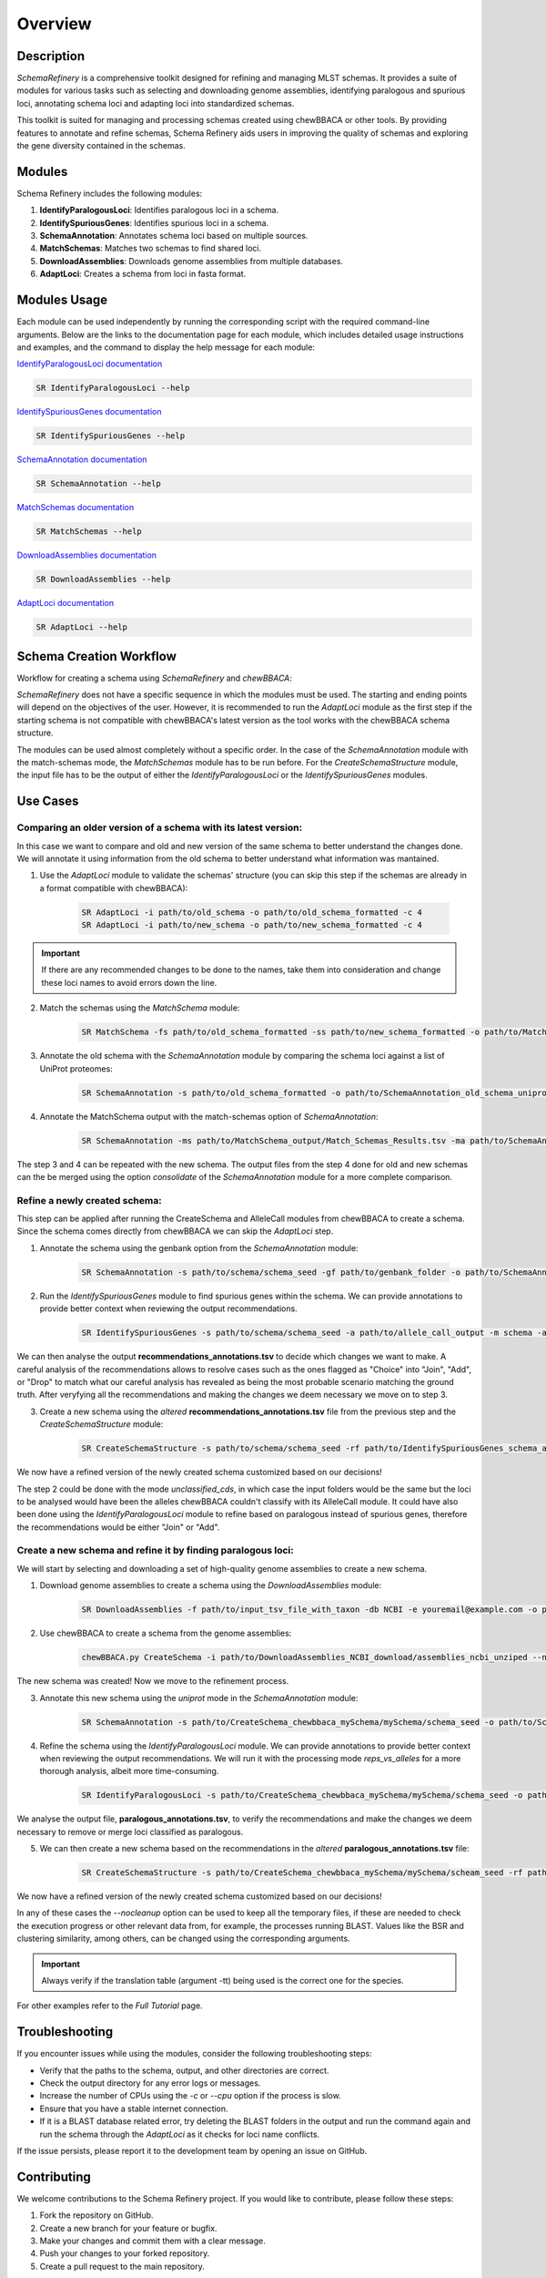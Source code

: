 Overview
========

Description
-----------

`SchemaRefinery` is a comprehensive toolkit designed for refining and managing MLST schemas. It provides a suite of modules for various tasks such as selecting and downloading genome assemblies, identifying paralogous and spurious loci, annotating schema loci and adapting loci into standardized schemas.

This toolkit is suited for managing and processing schemas created using chewBBACA or other tools. By providing features to annotate and refine schemas, Schema Refinery aids users in improving the quality of schemas and exploring the gene diversity contained in the schemas.

Modules
-------

Schema Refinery includes the following modules:

1. **IdentifyParalogousLoci**: Identifies paralogous loci in a schema.
2. **IdentifySpuriousGenes**: Identifies spurious loci in a schema.
3. **SchemaAnnotation**: Annotates schema loci based on multiple sources.
4. **MatchSchemas**: Matches two schemas to find shared loci.
5. **DownloadAssemblies**: Downloads genome assemblies from multiple databases.
6. **AdaptLoci**: Creates a schema from loci in fasta format.

Modules Usage
-------------

Each module can be used independently by running the corresponding script with the required command-line arguments. Below are the links to the documentation page for each module, which includes detailed usage instructions and examples, and the command to display the help message for each module:

`IdentifyParalogousLoci documentation <https://schema-refinery.readthedocs.io/en/latest/SchemaRefinery/Modules/IdentifyParalogousLoci.html>`_

.. code-block:: bash

    SR IdentifyParalogousLoci --help

`IdentifySpuriousGenes documentation <https://schema-refinery.readthedocs.io/en/latest/SchemaRefinery/Modules/IdentifySpuriousGenes.html>`_

.. code-block:: bash

    SR IdentifySpuriousGenes --help

`SchemaAnnotation documentation <https://schema-refinery.readthedocs.io/en/latest/SchemaRefinery/Modules/SchemaAnnotation.html>`_

.. code-block:: bash

    SR SchemaAnnotation --help

`MatchSchemas documentation <https://schema-refinery.readthedocs.io/en/latest/SchemaRefinery/Modules/MatchSchemas.html>`_

.. code-block:: bash

    SR MatchSchemas --help

`DownloadAssemblies documentation <https://schema-refinery.readthedocs.io/en/latest/SchemaRefinery/Modules/DownloadAssemblies.html>`_

.. code-block:: bash

    SR DownloadAssemblies --help

`AdaptLoci documentation <https://schema-refinery.readthedocs.io/en/latest/SchemaRefinery/Modules/AdaptLoci.html>`_

.. code-block:: bash

    SR AdaptLoci --help

Schema Creation Workflow
------------------------

Workflow for creating a schema using `SchemaRefinery` and `chewBBACA`:

.. image:: source/Schema_creation_workflow.png
   :alt: Schema Creation Workflow
   :width: 80%
   :align: center


`SchemaRefinery` does not have a specific sequence in which the modules must be used. The starting and ending points will depend on the objectives of the user. However, it is recommended to run the `AdaptLoci` module as the first step if the starting schema is not compatible with chewBBACA's latest version as the tool works with the chewBBACA schema structure.

The modules can be used almost completely without a specific order. In the case of the `SchemaAnnotation` module with the match-schemas mode, the `MatchSchemas` module has to be run before. For the `CreateSchemaStructure` module, the input file has to be the output of either the `IdentifyParalogousLoci` or the `IdentifySpuriousGenes` modules.

Use Cases
---------

Comparing an older version of a schema with its latest version:
^^^^^^^^^^^^^^^^^^^^^^^^^^^^^^^^^^^^^^^^^^^^^^^^^^^^^^^^^^^^^^^
In this case we want to compare and old and new version of the same schema to better understand the changes done. We will annotate it using information from the old schema to better understand what information was mantained.

1. Use the `AdaptLoci` module to validate the schemas' structure (you can skip this step if the schemas are already in a format compatible with chewBBACA):

	.. code-block:: bash

		SR AdaptLoci -i path/to/old_schema -o path/to/old_schema_formatted -c 4
		SR AdaptLoci -i path/to/new_schema -o path/to/new_schema_formatted -c 4

.. important::
	If there are any recommended changes to be done to the names, take them into consideration and change these loci names to avoid errors down the line.

2. Match the schemas using the `MatchSchema` module:
    
	.. code-block:: bash
    
	    SR MatchSchema -fs path/to/old_schema_formatted -ss path/to/new_schema_formatted -o path/to/MatchSchema_output -c 6

3. Annotate the old schema with the `SchemaAnnotation` module by comparing the schema loci against a list of UniProt proteomes:
    
	.. code-block:: bash
    
	    SR SchemaAnnotation -s path/to/old_schema_formatted -o path/to/SchemaAnnotation_old_schema_uniprot -ao uniprot-proteomes -pt path/to/proteome_list -c 4

4. Annotate the MatchSchema output with the match-schemas option of `SchemaAnnotation`:
    
	.. code-block:: bash
    
	    SR SchemaAnnotation -ms path/to/MatchSchema_output/Match_Schemas_Results.tsv -ma path/to/SchemaAnnotation_old_schema_uniprot/uniprot_annotations.tsv -ao match-schemas -o path/to/SchemaAnnotation_match_schemas -c 4

The step 3 and 4 can be repeated with the new schema. The output files from the step 4 done for old and new schemas can the be merged using the option `consolidate` of the `SchemaAnnotation` module for a more complete comparison.


Refine a newly created schema:
^^^^^^^^^^^^^^^^^^^^^^^^^^^^^^
This step can be applied after running the CreateSchema and AlleleCall  modules from chewBBACA to create a schema.
Since the schema comes directly from chewBBACA we can skip the `AdaptLoci` step.

1. Annotate the schema using the genbank option from the `SchemaAnnotation` module:
    
	.. code-block:: bash
    
	    SR SchemaAnnotation -s path/to/schema/schema_seed -gf path/to/genbank_folder -o path/to/SchemaAnnotation_genbank -ao genbank -c 6

2. Run the `IdentifySpuriousGenes` module to find spurious genes within the schema. We can provide annotations to provide better context when reviewing the output recommendations.
    
	.. code-block:: bash
    
	    SR IdentifySpuriousGenes -s path/to/schema/schema_seed -a path/to/allele_call_output -m schema -ann path/to/SchemaAnnotation_genbank/genbank_annotations.tsv -o path/to/IdentifySpuriousGenes_schema_annotated -c 6 

We can then analyse the output **recommendations_annotations.tsv** to decide which changes we want to make. A careful analysis of the recommendations allows to resolve cases such as the ones flagged as "Choice" into "Join", "Add", or "Drop" to match what our careful analysis has revealed as being the most probable scenario matching the ground truth. After veryfying all the recommendations and making the changes we deem necessary we move on to step 3.

3. Create a new schema using the `altered` **recommendations_annotations.tsv** file from the previous step and the `CreateSchemaStructure` module:
    
	.. code-block:: bash
    
	    SR CreateSchemaStructure -s path/to/schema/schema_seed -rf path/to/IdentifySpuriousGenes_schema_annotated/recommendations_annotations.tsv -o path/to/CreateSchemaStructure_refined_schema -c 6

We now have a refined version of the newly created schema customized based on our decisions!

The step 2 could be done with the mode `unclassified_cds`, in which case the input folders would be the same but the loci to be analysed would have been the alleles chewBBACA couldn't classify with its AlleleCall module. It could have also been done using the `IdentifyParalogousLoci` module to refine based on paralogous instead of spurious genes, therefore the recommendations would be either "Join" or "Add".


Create a new schema and refine it by finding paralogous loci:
^^^^^^^^^^^^^^^^^^^^^^^^^^^^^^^^^^^^^^^^^^^^^^^^^^^^^^^^^^^^^
We will start by selecting and downloading a set of high-quality genome assemblies to create a new schema.

1. Download genome assemblies to create a schema using the `DownloadAssemblies` module:
    
	.. code-block:: bash
    
	    SR DownloadAssemblies -f path/to/input_tsv_file_with_taxon -db NCBI -e youremail@example.com -o path/to/DownloadAssemblies_NCBI_download -fm --download

2. Use chewBBACA to create a schema from the genome assemblies:
    
	.. code-block:: bash
    
	    chewBBACA.py CreateSchema -i path/to/DownloadAssemblies_NCBI_download/assemblies_ncbi_unziped --n mySchema -o path/to/CreateSchema_chewbbaca_mySchema

The new schema was created! Now we move to the refinement process.

3. Annotate this new schema using the `uniprot` mode in the `SchemaAnnotation` module:
    
	.. code-block:: bash 
    
	    SR SchemaAnnotation -s path/to/CreateSchema_chewbbaca_mySchema/mySchema/schema_seed -o path/to/SchemaAnnotation_mySchema_uniprot -ao uniprot-proteomes -pt path/to/proteome_list -c 4

4. Refine the schema using the `IdentifyParalogousLoci` module. We can provide annotations to provide better context when reviewing the output recommendations. We will run it with the processing mode `reps_vs_alleles` for a more thorough analysis, albeit more time-consuming.
    
	.. code-block:: bash
    
	    SR IdentifyParalogousLoci -s path/to/CreateSchema_chewbbaca_mySchema/mySchema/schema_seed -o path/to/IdentifyParalogousLoci_mySchema_repsvsall -pm reps_vs_alleles -ann path/to/SchemaAnnotation_mySchema_uniprot/uniprot_annotations.tsv -c 6

We analyse the output file, **paralogous_annotations.tsv**, to verify the recommendations and make the changes we deem necessary to remove or merge loci classified as paralogous.

5. We can then create a new schema based on the recommendations in the `altered` **paralogous_annotations.tsv** file:

    .. code-block:: bash 
    
	    SR CreateSchemaStructure -s path/to/CreateSchema_chewbbaca_mySchema/mySchema/scheam_seed -rf path/to/IdentifyParalogousLoci_mySchema_repsvsall/paralogous_annotations.tsv -o path/to/CreateSchemaStructure_refined_mySchema -c 6

We now have a refined version of the newly created schema customized based on our decisions!

In any of these cases the `--nocleanup` option can be used to keep all the temporary files, if these are needed to check the execution progress or other relevant data from, for example, the processes running BLAST. Values like the BSR and clustering similarity, among others, can be changed using the corresponding arguments. 

.. important::
    Always verify if the translation table (argument -tt) being used is the correct one for the species.

For other examples refer to the `Full Tutorial` page.

Troubleshooting
---------------

If you encounter issues while using the modules, consider the following troubleshooting steps:

- Verify that the paths to the schema, output, and other directories are correct.
- Check the output directory for any error logs or messages.
- Increase the number of CPUs using the `-c` or `--cpu` option if the process is slow.
- Ensure that you have a stable internet connection.
- If it is a BLAST database related error, try deleting the BLAST folders in the output and run the command again and run the schema through the `AdaptLoci` as it checks for loci name conflicts.

If the issue persists, please report it to the development team by opening an issue on GitHub.

Contributing
------------

We welcome contributions to the Schema Refinery project. If you would like to contribute, please follow these steps:

1. Fork the repository on GitHub.
2. Create a new branch for your feature or bugfix.
3. Make your changes and commit them with a clear message.
4. Push your changes to your forked repository.
5. Create a pull request to the main repository.

License
-------

This project is licensed under the GNU General Public License v3.0. See the `LICENSE <https://www.gnu.org/licenses/gpl-3.0.html>`_ file for details.

